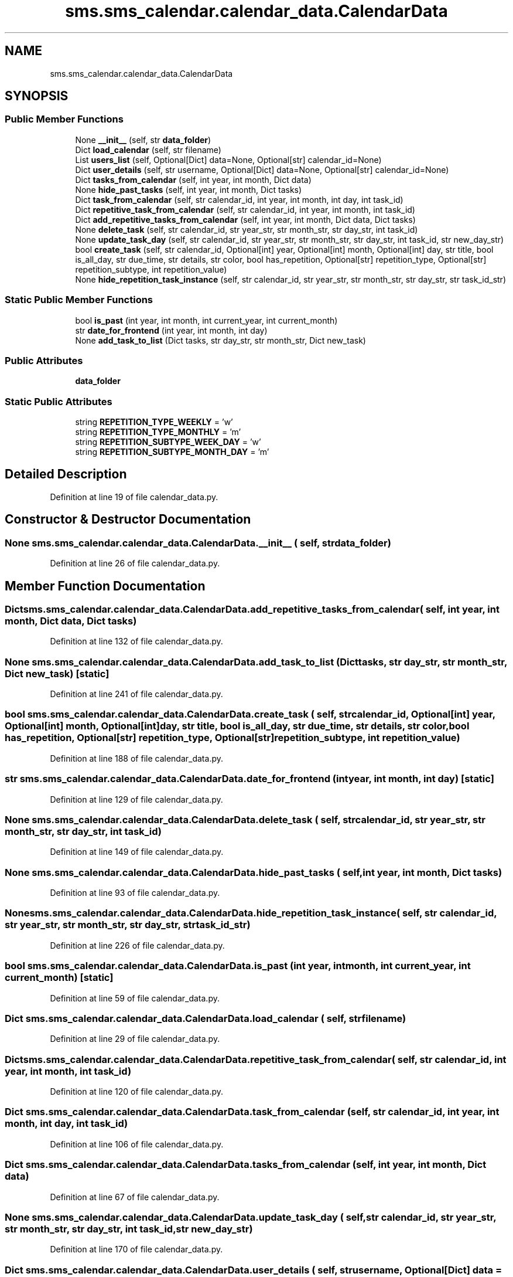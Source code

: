 .TH "sms.sms_calendar.calendar_data.CalendarData" 3 "Sat Dec 28 2019" "Version 1.2.0" "SMS" \" -*- nroff -*-
.ad l
.nh
.SH NAME
sms.sms_calendar.calendar_data.CalendarData
.SH SYNOPSIS
.br
.PP
.SS "Public Member Functions"

.in +1c
.ti -1c
.RI "None \fB__init__\fP (self, str \fBdata_folder\fP)"
.br
.ti -1c
.RI "Dict \fBload_calendar\fP (self, str filename)"
.br
.ti -1c
.RI "List \fBusers_list\fP (self, Optional[Dict] data=None, Optional[str] calendar_id=None)"
.br
.ti -1c
.RI "Dict \fBuser_details\fP (self, str username, Optional[Dict] data=None, Optional[str] calendar_id=None)"
.br
.ti -1c
.RI "Dict \fBtasks_from_calendar\fP (self, int year, int month, Dict data)"
.br
.ti -1c
.RI "None \fBhide_past_tasks\fP (self, int year, int month, Dict tasks)"
.br
.ti -1c
.RI "Dict \fBtask_from_calendar\fP (self, str calendar_id, int year, int month, int day, int task_id)"
.br
.ti -1c
.RI "Dict \fBrepetitive_task_from_calendar\fP (self, str calendar_id, int year, int month, int task_id)"
.br
.ti -1c
.RI "Dict \fBadd_repetitive_tasks_from_calendar\fP (self, int year, int month, Dict data, Dict tasks)"
.br
.ti -1c
.RI "None \fBdelete_task\fP (self, str calendar_id, str year_str, str month_str, str day_str, int task_id)"
.br
.ti -1c
.RI "None \fBupdate_task_day\fP (self, str calendar_id, str year_str, str month_str, str day_str, int task_id, str new_day_str)"
.br
.ti -1c
.RI "bool \fBcreate_task\fP (self, str calendar_id, Optional[int] year, Optional[int] month, Optional[int] day, str title, bool is_all_day, str due_time, str details, str color, bool has_repetition, Optional[str] repetition_type, Optional[str] repetition_subtype, int repetition_value)"
.br
.ti -1c
.RI "None \fBhide_repetition_task_instance\fP (self, str calendar_id, str year_str, str month_str, str day_str, str task_id_str)"
.br
.in -1c
.SS "Static Public Member Functions"

.in +1c
.ti -1c
.RI "bool \fBis_past\fP (int year, int month, int current_year, int current_month)"
.br
.ti -1c
.RI "str \fBdate_for_frontend\fP (int year, int month, int day)"
.br
.ti -1c
.RI "None \fBadd_task_to_list\fP (Dict tasks, str day_str, str month_str, Dict new_task)"
.br
.in -1c
.SS "Public Attributes"

.in +1c
.ti -1c
.RI "\fBdata_folder\fP"
.br
.in -1c
.SS "Static Public Attributes"

.in +1c
.ti -1c
.RI "string \fBREPETITION_TYPE_WEEKLY\fP = 'w'"
.br
.ti -1c
.RI "string \fBREPETITION_TYPE_MONTHLY\fP = 'm'"
.br
.ti -1c
.RI "string \fBREPETITION_SUBTYPE_WEEK_DAY\fP = 'w'"
.br
.ti -1c
.RI "string \fBREPETITION_SUBTYPE_MONTH_DAY\fP = 'm'"
.br
.in -1c
.SH "Detailed Description"
.PP 
Definition at line 19 of file calendar_data\&.py\&.
.SH "Constructor & Destructor Documentation"
.PP 
.SS " None sms\&.sms_calendar\&.calendar_data\&.CalendarData\&.__init__ ( self, str data_folder)"

.PP
Definition at line 26 of file calendar_data\&.py\&.
.SH "Member Function Documentation"
.PP 
.SS " Dict sms\&.sms_calendar\&.calendar_data\&.CalendarData\&.add_repetitive_tasks_from_calendar ( self, int year, int month, Dict data, Dict tasks)"

.PP
Definition at line 132 of file calendar_data\&.py\&.
.SS " None sms\&.sms_calendar\&.calendar_data\&.CalendarData\&.add_task_to_list (Dict tasks, str day_str, str month_str, Dict new_task)\fC [static]\fP"

.PP
Definition at line 241 of file calendar_data\&.py\&.
.SS " bool sms\&.sms_calendar\&.calendar_data\&.CalendarData\&.create_task ( self, str calendar_id, Optional[int] year, Optional[int] month, Optional[int] day, str title, bool is_all_day, str due_time, str details, str color, bool has_repetition, Optional[str] repetition_type, Optional[str] repetition_subtype, int repetition_value)"

.PP
Definition at line 188 of file calendar_data\&.py\&.
.SS " str sms\&.sms_calendar\&.calendar_data\&.CalendarData\&.date_for_frontend (int year, int month, int day)\fC [static]\fP"

.PP
Definition at line 129 of file calendar_data\&.py\&.
.SS " None sms\&.sms_calendar\&.calendar_data\&.CalendarData\&.delete_task ( self, str calendar_id, str year_str, str month_str, str day_str, int task_id)"

.PP
Definition at line 149 of file calendar_data\&.py\&.
.SS " None sms\&.sms_calendar\&.calendar_data\&.CalendarData\&.hide_past_tasks ( self, int year, int month, Dict tasks)"

.PP
Definition at line 93 of file calendar_data\&.py\&.
.SS " None sms\&.sms_calendar\&.calendar_data\&.CalendarData\&.hide_repetition_task_instance ( self, str calendar_id, str year_str, str month_str, str day_str, str task_id_str)"

.PP
Definition at line 226 of file calendar_data\&.py\&.
.SS " bool sms\&.sms_calendar\&.calendar_data\&.CalendarData\&.is_past (int year, int month, int current_year, int current_month)\fC [static]\fP"

.PP
Definition at line 59 of file calendar_data\&.py\&.
.SS " Dict sms\&.sms_calendar\&.calendar_data\&.CalendarData\&.load_calendar ( self, str filename)"

.PP
Definition at line 29 of file calendar_data\&.py\&.
.SS " Dict sms\&.sms_calendar\&.calendar_data\&.CalendarData\&.repetitive_task_from_calendar ( self, str calendar_id, int year, int month, int task_id)"

.PP
Definition at line 120 of file calendar_data\&.py\&.
.SS " Dict sms\&.sms_calendar\&.calendar_data\&.CalendarData\&.task_from_calendar ( self, str calendar_id, int year, int month, int day, int task_id)"

.PP
Definition at line 106 of file calendar_data\&.py\&.
.SS " Dict sms\&.sms_calendar\&.calendar_data\&.CalendarData\&.tasks_from_calendar ( self, int year, int month, Dict data)"

.PP
Definition at line 67 of file calendar_data\&.py\&.
.SS " None sms\&.sms_calendar\&.calendar_data\&.CalendarData\&.update_task_day ( self, str calendar_id, str year_str, str month_str, str day_str, int task_id, str new_day_str)"

.PP
Definition at line 170 of file calendar_data\&.py\&.
.SS " Dict sms\&.sms_calendar\&.calendar_data\&.CalendarData\&.user_details ( self, str username, Optional[Dict]  data = \fCNone\fP, Optional[str]  calendar_id = \fCNone\fP)"

.PP
Definition at line 47 of file calendar_data\&.py\&.
.SS " List sms\&.sms_calendar\&.calendar_data\&.CalendarData\&.users_list ( self, Optional[Dict]  data = \fCNone\fP, Optional[str]  calendar_id = \fCNone\fP)"

.PP
Definition at line 36 of file calendar_data\&.py\&.
.SH "Member Data Documentation"
.PP 
.SS "sms\&.sms_calendar\&.calendar_data\&.CalendarData\&.data_folder"

.PP
Definition at line 27 of file calendar_data\&.py\&.
.SS "string sms\&.sms_calendar\&.calendar_data\&.CalendarData\&.REPETITION_SUBTYPE_MONTH_DAY = 'm'\fC [static]\fP"

.PP
Definition at line 24 of file calendar_data\&.py\&.
.SS "string sms\&.sms_calendar\&.calendar_data\&.CalendarData\&.REPETITION_SUBTYPE_WEEK_DAY = 'w'\fC [static]\fP"

.PP
Definition at line 23 of file calendar_data\&.py\&.
.SS "string sms\&.sms_calendar\&.calendar_data\&.CalendarData\&.REPETITION_TYPE_MONTHLY = 'm'\fC [static]\fP"

.PP
Definition at line 22 of file calendar_data\&.py\&.
.SS "string sms\&.sms_calendar\&.calendar_data\&.CalendarData\&.REPETITION_TYPE_WEEKLY = 'w'\fC [static]\fP"

.PP
Definition at line 21 of file calendar_data\&.py\&.

.SH "Author"
.PP 
Generated automatically by Doxygen for SMS from the source code\&.
